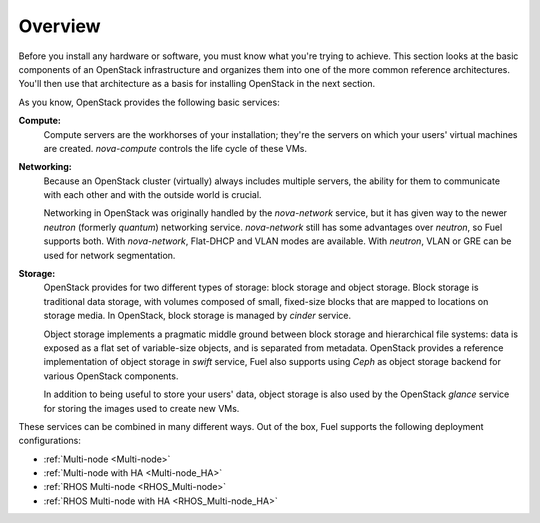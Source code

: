 .. raw:: pdf

   PageBreak

.. index Reference Architectures

Overview 
========

.. contents :local:

Before you install any hardware or software, you must know what 
you're trying to achieve. This section looks at the basic components of
an OpenStack infrastructure and organizes them into one of the more
common reference architectures. You'll then use that architecture as a
basis for installing OpenStack in the next section.

As you know, OpenStack provides the following basic services:

**Compute:**
  Compute servers are the workhorses of your installation; they're 
  the servers on which your users' virtual machines are created. 
  `nova-compute` controls the life cycle of these VMs.

**Networking:**
  Because an OpenStack cluster (virtually) always includes multiple
  servers, the ability for them to communicate with each other and with
  the outside world is crucial.

  Networking in OpenStack was originally handled by the `nova-network`
  service, but it has given way to the newer `neutron` (formerly
  `quantum`) networking service. `nova-network` still has some
  advantages over `neutron`, so Fuel supports both. With `nova-network`,
  Flat-DHCP and VLAN modes are available. With `neutron`, VLAN or GRE
  can be used for network segmentation.

**Storage:**
  OpenStack provides for two different types of storage: block storage
  and object storage. Block storage is traditional data storage, with
  volumes composed of small, fixed-size blocks that are mapped to
  locations on storage media. In OpenStack, block storage is managed by
  `cinder` service.

  Object storage implements a pragmatic middle ground between block
  storage and hierarchical file systems: data is exposed as a flat set
  of variable-size objects, and is separated from metadata. OpenStack
  provides a reference implementation of object storage in `swift`
  service, Fuel also supports using `Ceph` as object storage backend for
  various OpenStack components.

  In addition to being useful to store your users' data, object storage
  is also used by the OpenStack `glance` service for storing the images
  used to create new VMs.

These services can be combined in many different ways. Out of the box,
Fuel supports the following deployment configurations:

- :ref:`Multi-node <Multi-node>`
- :ref:`Multi-node with HA <Multi-node_HA>`
- :ref:`RHOS Multi-node <RHOS_Multi-node>`
- :ref:`RHOS Multi-node with HA <RHOS_Multi-node_HA>`
